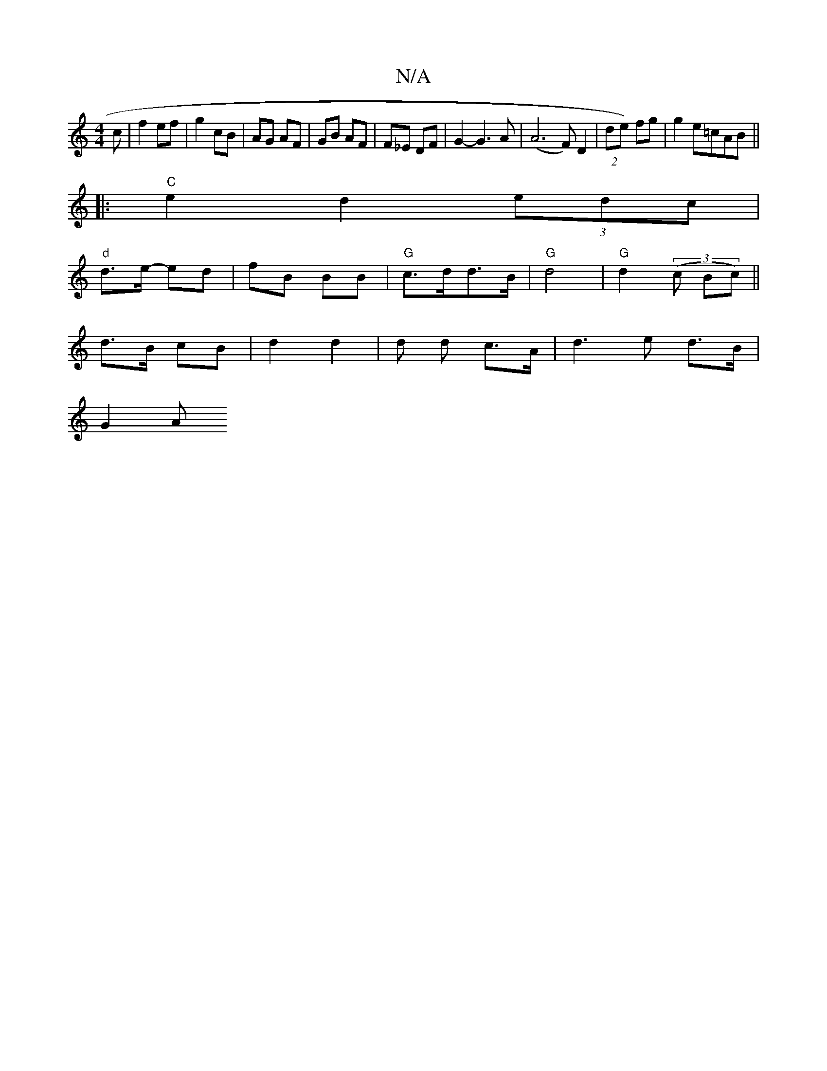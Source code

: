 X:1
T:N/A
M:4/4
R:N/A
K:Cmajor
c |f2 ef | g2 cB | AG AF | GB AF | F_E DF|G2- G3A|(A6F)D2|(2de) fg | g2 e=cAB ||
|:"C"e2 d2 (3edc |
"d" d>e- ed | fB BB |"G"c>dd>B | "G" d4 | "G"d2 (3(c Bc)||
d>B cB | d2 d2 | d d c>A | d3 e d>B|
G2 A